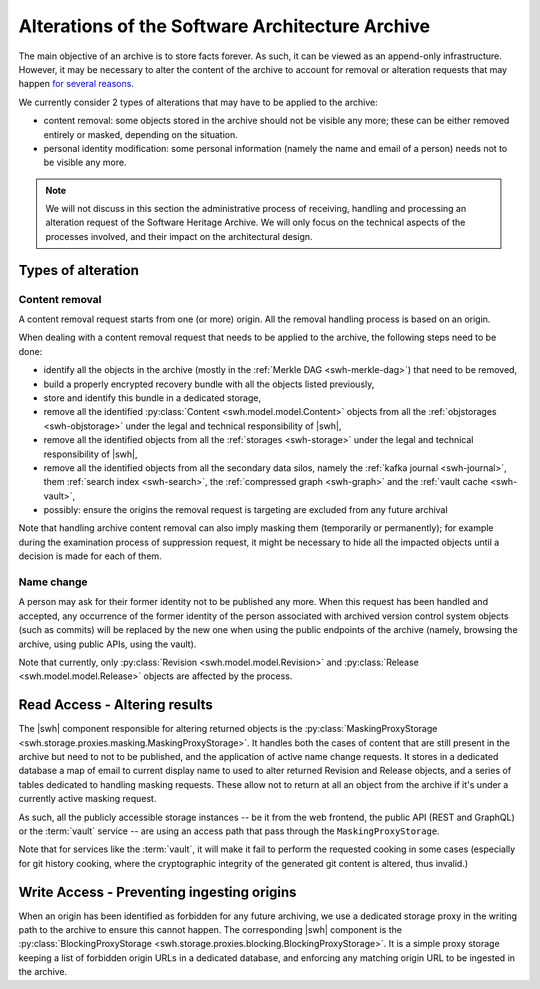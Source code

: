 .. _alterations:

Alterations of the Software Architecture Archive
================================================


The main objective of an archive is to store facts forever. As such, it can be
viewed as an append-only infrastructure. However, it may be necessary to alter
the content of the archive to account for removal or alteration requests that
may happen `for several reasons`_.

We currently consider 2 types of alterations that may have to be applied to the
archive:

- content removal: some objects stored in the archive should not be visible any
  more; these can be either removed entirely or masked, depending on the
  situation.
- personal identity modification: some personal information (namely the name
  and email of a person) needs not to be visible any more.


.. note::

   We will not discuss in this section the administrative process of receiving,
   handling and processing an alteration request of the Software Heritage
   Archive. We will only focus on the technical aspects of the processes
   involved, and their impact on the architectural design.


.. _`for several reasons`: https://www.softwareheritage.org/legal/content-policy


Types of alteration
-------------------

Content removal
~~~~~~~~~~~~~~~

A content removal request starts from one (or more) origin. All the removal
handling process is based on an origin.

When dealing with a content removal request that needs to be applied to the
archive, the following steps need to be done:

- identify all the objects in the archive (mostly in the :ref:`Merkle DAG
  <swh-merkle-dag>`) that need to be removed,
- build a properly encrypted recovery bundle with all the objects listed previously,
- store and identify this bundle in a dedicated storage,
- remove all the identified :py:class:`Content <swh.model.model.Content>`
  objects from all the :ref:`objstorages <swh-objstorage>` under the legal and
  technical responsibility of |swh|,
- remove all the identified objects from all the :ref:`storages <swh-storage>`
  under the legal and technical responsibility of |swh|,
- remove all the identified objects from all the secondary data silos, namely
  the :ref:`kafka journal <swh-journal>`, them :ref:`search index
  <swh-search>`, the :ref:`compressed graph <swh-graph>` and the :ref:`vault cache
  <swh-vault>`,
- possibly: ensure the origins the removal request is targeting are excluded
  from any future archival

Note that handling archive content removal can also imply masking them
(temporarily or permanently); for example during the examination process of
suppression request, it might be necessary to hide all the impacted objects
until a decision is made for each of them.


Name change
~~~~~~~~~~~

A person may ask for their former identity not to be published any more. When
this request has been handled and accepted, any occurrence of the former
identity of the person associated with archived version control system objects
(such as commits) will be replaced by the new one when using the public
endpoints of the archive (namely, browsing the archive, using public APIs,
using the vault).

Note that currently, only :py:class:`Revision <swh.model.model.Revision>` and
:py:class:`Release <swh.model.model.Release>` objects are affected by the
process.


Read Access - Altering results
------------------------------

The |swh| component responsible for altering returned objects is the
:py:class:`MaskingProxyStorage
<swh.storage.proxies.masking.MaskingProxyStorage>`. It handles both the cases of
content that are still present in the archive but need to not to be published,
and the application of active name change requests. It stores in a dedicated
database a map of email to current display name to used to alter returned
Revision and Release objects, and a series of tables dedicated to handling
masking requests. These allow not to return at all an object from the archive
if it's under a currently active masking request.

As such, all the publicly accessible storage instances -- be it from the web
frontend, the public API (REST and GraphQL) or the :term:`vault` service -- are
using an access path that pass through the ``MaskingProxyStorage``.

Note that for services like the :term:`vault`, it will make it fail to perform the
requested cooking in some cases (especially for git history cooking, where the
cryptographic integrity of the generated git content is altered, thus invalid.)


Write Access - Preventing ingesting origins
-------------------------------------------

When an origin has been identified as forbidden for any future archiving, we
use a dedicated storage proxy in the writing path to the archive to ensure this
cannot happen. The corresponding |swh| component is the
:py:class:`BlockingProxyStorage
<swh.storage.proxies.blocking.BlockingProxyStorage>`. It is a simple proxy
storage keeping a list of forbidden origin URLs in a dedicated database, and
enforcing any matching origin URL to be ingested in the archive.
